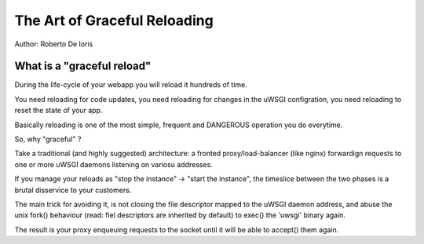 The Art of Graceful Reloading
=============================

Author: Roberto De Ioris

What is a "graceful reload" 
***************************

During the life-cycle of your webapp you will reload it hundreds of time.

You need reloading for code updates, you need reloading for changes in the uWSGI configration, you need reloading to reset the state of your app.

Basically reloading is one of the most simple, frequent and DANGEROUS operation you do everytime.

So, why "graceful" ?

Take a traditional (and highly suggested) architecture: a fronted proxy/load-balancer (like nginx) forwardign requests to one or more uWSGI daemons listening on variosu addresses.

If you manage your reloads as "stop the instance" -> "start the instance", the timeslice between the two phases is a brutal disservice to your customers.

The main trick for avoiding it, is not closing the file descriptor mapped to the uWSGI daemon address, and abuse the unix fork() behaviour (read: fiel descriptors are inherited by default) to exec() the 'uwsgi' binary again.

The result is your proxy enqueuing requests to the socket until it will be able to accept() them again.
